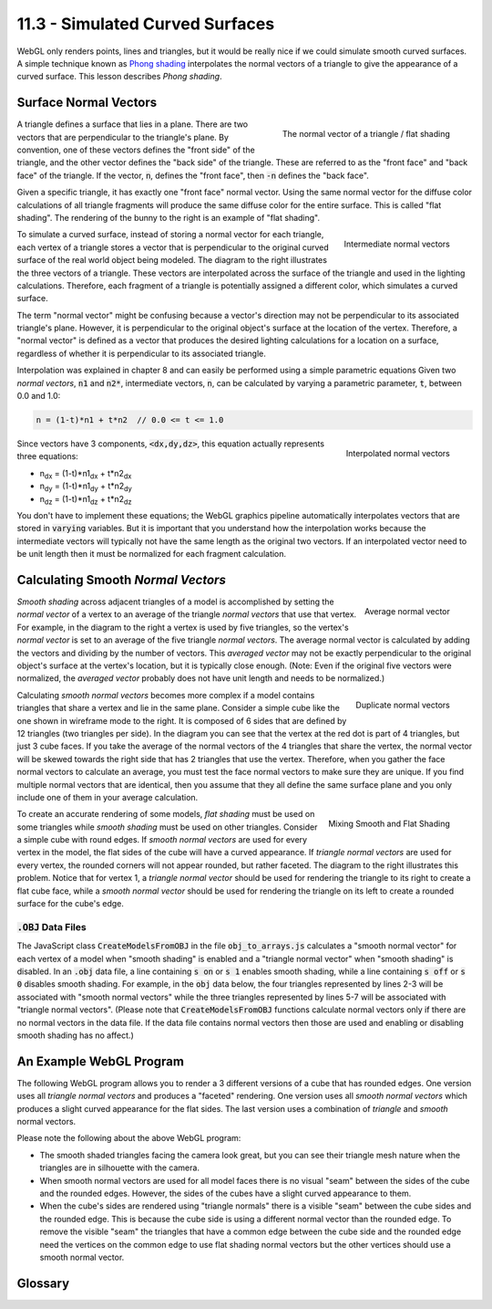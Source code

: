 .. Copyright (C)  Wayne Brown
  Permission is granted to copy, distribute
  and/or modify this document under the terms of the GNU Free Documentation
  License, Version 1.3 or any later version published by the Free Software
  Foundation; with Invariant Sections being Forward, Prefaces, and
  Contributor List, no Front-Cover Texts, and no Back-Cover Texts.  A copy of
  the license is included in the section entitled "GNU Free Documentation
  License".

11.3 - Simulated Curved Surfaces
================================

WebGL only renders points, lines and triangles, but it would be really
nice if we could simulate smooth curved surfaces. A simple technique
known as `Phong shading`_ interpolates the normal vectors of a triangle
to give the appearance of a curved surface.
This lesson describes *Phong shading*.

Surface Normal Vectors
----------------------

.. figure:: figures/normal_vector.png
  :align: right

  The normal vector of a triangle / flat shading

A triangle defines a surface that lies in a plane. There are two
vectors that are perpendicular to the triangle's plane. By convention, one of these
vectors defines the "front side" of the triangle, and the other vector defines
the "back side" of the triangle. These are referred to as the "front face" and
"back face" of the triangle. If the vector, :code:`n`, defines the
"front face", then :code:`-n` defines the "back face".

Given a specific triangle, it has exactly one "front face" normal vector.
Using the same normal vector for the diffuse color calculations of all triangle
fragments will produce the same diffuse color for the entire surface.
This is called "flat shading". The rendering of the bunny to the right
is an example of "flat shading".

.. figure:: figures/intermediate_normal_vectors.png
  :align: right

  Intermediate normal vectors

To simulate a curved surface, instead of storing a normal vector for
each triangle, each vertex of a triangle stores a vector that is perpendicular
to the original curved surface of the real world object being modeled.
The diagram to the right illustrates the three vectors of a triangle.
These vectors are interpolated across the surface of the triangle and
used in the lighting calculations. Therefore, each fragment of a triangle
is potentially assigned a different color, which simulates a curved surface.

The term "normal vector" might be confusing because a vector's direction
may not be perpendicular to its associated triangle's plane.
However, it is perpendicular to the original object's surface at the location
of the vertex. Therefore, a "normal vector" is defined as a vector that
produces the desired lighting calculations for a location on a surface,
regardless of whether it is perpendicular to its associated triangle.

Interpolation was explained in chapter 8 and can easily be
performed using a simple parametric equations Given two *normal vectors*,
:code:`n1` and :code:`n2*`, intermediate vectors, :code:`n`, can be calculated
by varying a parametric parameter, :code:`t`, between 0.0 and 1.0:

.. Code-Block:: JavaScript

  n = (1-t)*n1 + t*n2  // 0.0 <= t <= 1.0

.. figure:: figures/interpolated_normal_vectors.png
  :align: right

  Interpolated normal vectors

Since vectors have 3 components, :code:`<dx,dy,dz>`, this equation actually represents
three equations:

* n\ :sub:`dx` = (1-t)*n1\ :sub:`dx` + t*n2\ :sub:`dx`
* n\ :sub:`dy` = (1-t)*n1\ :sub:`dy` + t*n2\ :sub:`dy`
* n\ :sub:`dz` = (1-t)*n1\ :sub:`dz` + t*n2\ :sub:`dz`

You don't have to implement these equations; the WebGL graphics pipeline
automatically interpolates
vectors that are stored in :code:`varying` variables. But it
is important that you understand how the interpolation works because
the intermediate vectors will typically not have the same length as the
original two vectors. If an interpolated vector need to be unit length
then it must be normalized for each fragment calculation.

Calculating Smooth *Normal Vectors*
-----------------------------------

.. figure:: figures/average_normals.png
  :align: right

  Average normal vector

*Smooth shading* across adjacent triangles of a model is accomplished by setting
the *normal vector* of a vertex to an average of the triangle *normal vectors*
that use that vertex. For example, in the diagram to the right
a vertex is used
by five triangles, so the vertex's *normal vector* is set to an average of
the five triangle *normal vectors*. The average normal vector is calculated
by adding the vectors and dividing by
the number of vectors. This *averaged vector* may not be exactly perpendicular
to the original object's surface at the vertex's location, but it is
typically close enough. (Note: Even if the original five vectors were
normalized, the *averaged vector* probably does not have unit length and
needs to be normalized.)

.. figure:: figures/duplicate_normals.png
  :align: right

  Duplicate normal vectors

Calculating *smooth normal vectors* becomes more complex if a model contains triangles
that share a vertex and lie in the same plane. Consider a simple cube
like the one shown in wireframe mode to the right. It is composed of 6 sides
that are defined by 12 triangles (two triangles
per side). In the diagram you can see that the vertex at the red dot
is part of 4 triangles, but just 3 cube faces. If you take the average
of the normal vectors of the 4 triangles that share the vertex, the normal
vector will be skewed towards the right side that has 2 triangles that use
the vertex.
Therefore, when you gather the
face normal vectors to calculate an average, you must test the face
normal vectors to make sure they are unique. If you find multiple normal
vectors that are identical, then you assume that they all define the same
surface plane and you only include one of them in your average calculation.

.. figure:: figures/mixing_smooth_and_flat_shading.png
  :align: right

  Mixing Smooth and Flat Shading

To create an accurate rendering of some models, *flat shading* must be used
on some triangles while *smooth shading* must be used on other triangles.
Consider a simple cube with round edges. If *smooth normal vectors* are used
for every vertex in the model, the flat sides of the cube will have a curved appearance.
If *triangle normal vectors* are used for every vertex, the rounded corners will not
appear rounded, but rather faceted. The diagram to the right illustrates this
problem. Notice that for vertex 1, a *triangle normal vector* should be used
for rendering the triangle to its right to create a flat cube face, while a
*smooth normal vector* should be used for rendering the triangle on its left
to create a rounded surface for the cube's edge.

:code:`.OBJ` Data Files
.......................

The JavaScript class :code:`CreateModelsFromOBJ` in the file
:code:`obj_to_arrays.js` calculates a "smooth normal vector"
for each vertex of a model when "smooth shading" is enabled and a "triangle
normal vector" when "smooth shading" is disabled. In an :code:`.obj` data file,
a line containing :code:`s on` or
:code:`s 1` enables smooth shading, while a line containing :code:`s off` or
:code:`s 0` disables smooth shading. For example, in the :code:`obj` data below,
the four triangles represented
by lines 2-3 will be associated with "smooth normal vectors" while the three
triangles represented by lines 5-7 will be associated with "triangle normal vectors".
(Please note that :code:`CreateModelsFromOBJ` functions calculate normal vectors
only if there are no normal vectors in the data file. If the data file contains
normal vectors then those are used and enabling or disabling smooth shading
has no affect.)

.. Code-Block:: HTML
  :linenos:

  s on
  f 9//1 8//1 23//1 24//1
  f 2//2 1//2 16//2 17//2
  s off
  f 6//1 3//1 2//1
  f 5//1 3//1 6//1
  f 5//1 4//1 3//1
  ...

An Example WebGL Program
------------------------

The following WebGL program allows you to render a 3 different versions
of a cube that has rounded edges. One version uses all *triangle normal vectors*
and produces a "faceted" rendering. One version uses all *smooth normal vectors*
which produces a slight curved appearance for the flat sides. The last
version uses a combination of *triangle* and *smooth* normal vectors.

.. webgldemo:: W1
  :htmlprogram: _static/11_normal_vectors/normal_vectors.html
  :width: 400
  :height: 400


Please note the following about the above WebGL program:

* The smooth shaded triangles facing the camera look great, but you can
  see their triangle mesh nature when the triangles are in silhouette
  with the camera.

* When smooth normal vectors are used for all model faces there
  is no visual "seam" between the sides of the cube and the rounded edges.
  However, the sides of the cubes have a slight curved appearance to them.

* When the cube's sides are rendered using "triangle normals" there is
  a visible "seam" between the cube sides and the rounded edge. This
  is because the cube side is using a different normal vector than
  the rounded edge. To remove the visible "seam" the triangles that have
  a common edge between the cube side and the rounded edge need the vertices
  on the common edge to use flat shading normal vectors but the other vertices
  should use a smooth normal vector.

Glossary
--------

.. glossary::

  Phong shading
    Create a unique normal vector for each fragment that composes a triangle
    by interpolating the normal vectors defined at the triangle's vertices.

  triangle normal vector
    A vector that is perpendicular to the triangle's plane.

  smooth normal vector
    A vector that is perpendicular to the surface of an original, real-world object
    at a specific location.

.. index:: Phong shading, triangle normal vector, smooth normal vector

.. _Phong shading: https://en.wikipedia.org/wiki/Phong_shading:

